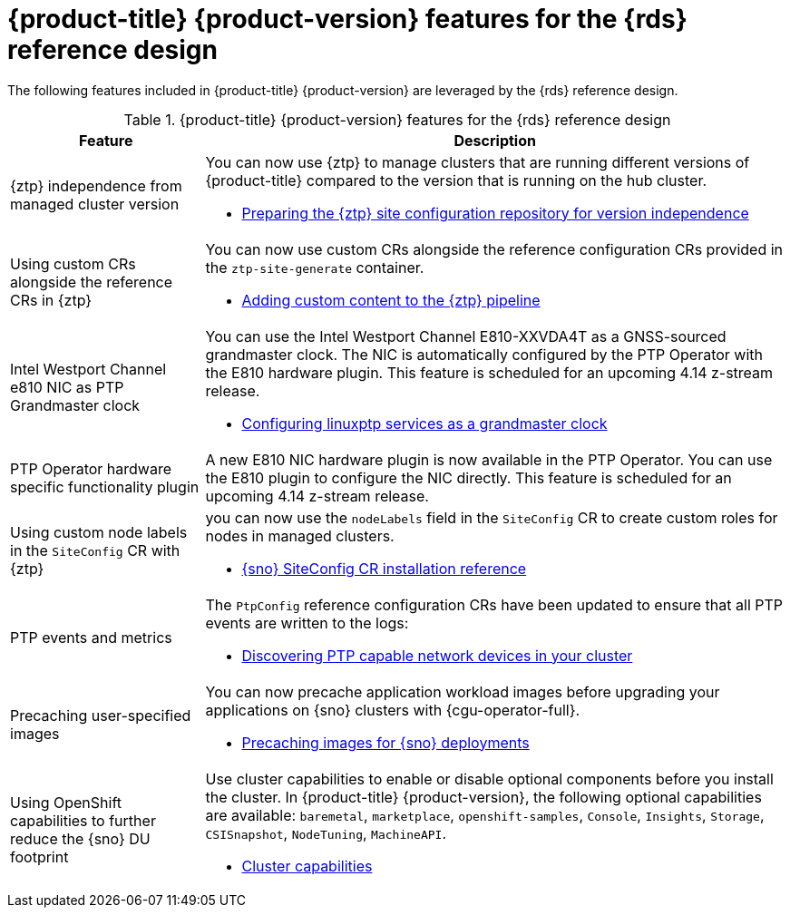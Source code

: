 // Module included in the following assemblies:
//
// * telco_ref_design_specs/ran/telco-ran-ref-design-spec.adoc

:_mod-docs-content-type: CONCEPT
[id="telco-ran-414-ref-design-features_{context}"]
= {product-title} {product-version} features for the {rds} reference design

The following features included in {product-title} {product-version} are leveraged by the {rds} reference design.

.{product-title} {product-version} features for the {rds} reference design
[cols="1,3", options="header"]
|====
|Feature
|Description

//CNF-7365
|{ztp} independence from managed cluster version
a|You can now use {ztp} to manage clusters that are running different versions of {product-title} compared to the version that is running on the hub cluster.

* link:https://docs.openshift.com/container-platform/4.14/scalability_and_performance/ztp_far_edge/ztp-preparing-the-hub-cluster.html#ztp-preparing-the-ztp-git-repository-ver-ind_ztp-preparing-the-hub-cluster[Preparing the {ztp} site configuration repository for version independence]

//CNF-6925
|Using custom CRs alongside the reference CRs in {ztp}
a|You can now use custom CRs alongside the reference configuration CRs provided in the `ztp-site-generate` container.

* link:https://docs.openshift.com/container-platform/4.14/scalability_and_performance/ztp_far_edge/ztp-advanced-policy-config.html#ztp-adding-new-content-to-gitops-ztp_ztp-advanced-policy-config[Adding custom content to the {ztp} pipeline]

//CNF-7078
|Intel Westport Channel e810 NIC as PTP Grandmaster clock
a|You can use the Intel Westport Channel E810-XXVDA4T as a GNSS-sourced grandmaster clock.
The NIC is automatically configured by the PTP Operator with the E810 hardware plugin.
This feature is scheduled for an upcoming 4.14 z-stream release.

* link:https://docs.openshift.com/container-platform/4.14/networking/using-ptp.html#configuring-linuxptp-services-as-grandmaster-clock_using-ptp[Configuring linuxptp services as a grandmaster clock]

//CNF-6527
|PTP Operator hardware specific functionality plugin
a|A new E810 NIC hardware plugin is now available in the PTP Operator.
You can use the E810 plugin to configure the NIC directly.
This feature is scheduled for an upcoming 4.14 z-stream release.

// * link:https://docs.openshift.com/container-platform/4.14/networking/ptp/configuring-ptp.html#nw-ptp-wpc-hardware-pins-reference_configuring-ptp[Intel Westport Channel E810 hardware configuration reference]

//CNF-8035
|Using custom node labels in the `SiteConfig` CR with {ztp}
a|you can now use the `nodeLabels` field in the `SiteConfig` CR to create custom roles for nodes in managed clusters.

* link:https://docs.openshift.com/container-platform/4.14/scalability_and_performance/ztp_far_edge/ztp-deploying-far-edge-sites.html#ztp-sno-siteconfig-config-reference_ztp-deploying-far-edge-sites[{sno} SiteConfig CR installation reference]

//OCPBUGS-13050, CTONET-3072
|PTP events and metrics
a|The `PtpConfig` reference configuration CRs have been updated to ensure that all PTP events are written to the logs:

* link:https://docs.openshift.com/container-platform/4.14/networking/using-ptp.html#discover-ptp-devices_using-ptp[Discovering PTP capable network devices in your cluster]

//CNF-7517
|Precaching user-specified images
a|You can now precache application workload images before upgrading your applications on {sno} clusters with {cgu-operator-full}.

* link:https://docs.openshift.com/container-platform/4.14/scalability_and_performance/ztp_far_edge/ztp-precaching-tool.html#ztp-pre-staging-tool[Precaching images for {sno} deployments]

//CNF-6318
|Using OpenShift capabilities to further reduce the {sno} DU footprint
a|Use cluster capabilities to enable or disable optional components before you install the cluster.
In {product-title} {product-version}, the following optional capabilities are available:
`baremetal`, `marketplace`, `openshift-samples`, `Console`, `Insights`, `Storage`, `CSISnapshot`, `NodeTuning`, `MachineAPI`.

* link:https://docs.openshift.com/container-platform/4.14/installing/cluster-capabilities.html#cluster-capabilities[Cluster capabilities]
|====
